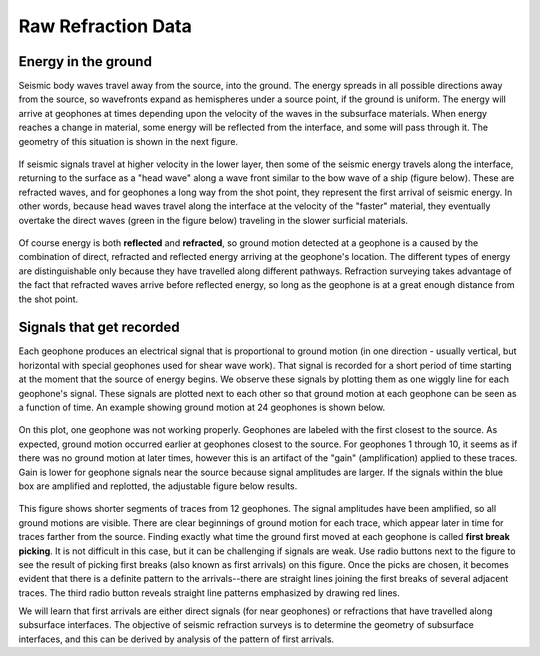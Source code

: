 .. _seismic_raw_refraction_data:

Raw Refraction Data
*******************

Energy in the ground
====================

Seismic body waves travel away from the source, into the ground. The energy spreads in all possible directions away from the source, so wavefronts expand as hemispheres under a source point, if the ground is uniform. The energy will arrive at geophones at times depending upon the velocity of the waves in the subsurface materials. When energy reaches a change in material, some energy will be reflected from the interface, and some will pass through it. The geometry of this situation is shown in the next figure.

.. <<place holder>> This is a place holder for active links

.. figure:: ./images/reflect.jpg
	:align: center

If seismic signals travel at higher velocity in the lower layer, then some of the seismic energy travels along the interface, returning to the surface as a "head wave" along a wave front similar to the bow wave of a ship (figure below). These are refracted waves, and for geophones a long way from the shot point, they represent the first arrival of seismic energy. In other words, because head waves travel along the interface at the velocity of the "faster" material, they eventually overtake the direct waves (green in the figure below) traveling in the slower surficial materials.

.. figure:: ./images/refract.jpg
	:align: center

Of course energy is both **reflected** and **refracted**, so ground motion detected at a geophone is a caused by the combination of direct, refracted and reflected energy arriving at the geophone's location. The different types of energy are distinguishable only because they have travelled along different pathways. Refraction surveying takes advantage of the fact that refracted waves arrive before reflected energy, so long as the geophone is at a great enough distance from the shot point.


Signals that get recorded
=========================

Each geophone produces an electrical signal that is proportional to ground motion (in one direction - usually vertical, but horizontal with special geophones used for shear wave work). That signal is recorded for a short period of time starting at the moment that the source of energy begins. We observe these signals by plotting them as one wiggly line for each geophone's signal. These signals are plotted next to each other so that ground motion at each geophone can be seen as a function of time. An example showing ground motion at 24 geophones is shown below.

.. figure:: ./images/rawdata.gif
	:align: center

On this plot, one geophone was not working properly. Geophones are labeled with the first closest to the source. As expected, ground motion occurred earlier at geophones closest to the source. For geophones 1 through 10, it seems as if there was no ground motion at later times, however this is an artifact of the "gain" (amplification) applied to these traces. Gain is lower for geophone signals near the source because signal amplitudes are larger. If the signals within the blue box are amplified and replotted, the adjustable figure below results.

.. figure:: ./images/firstbreak3.gif
	:align: center

This figure shows shorter segments of traces from 12 geophones. The signal amplitudes have been amplified, so all ground motions are visible. There are clear beginnings of ground motion for each trace, which appear later in time for traces farther from the source. Finding exactly what time the ground first moved at each geophone is called **first break picking**. It is not difficult in this case, but it can be challenging if signals are weak. Use radio buttons next to the figure to see the result of picking first breaks (also known as first arrivals) on this figure. Once the picks are chosen, it becomes evident that there is a definite pattern to the arrivals--there are straight lines joining the first breaks of several adjacent traces. The third radio button reveals straight line patterns emphasized by drawing red lines.

We will learn that first arrivals are either direct signals (for near geophones) or refractions that have travelled along subsurface interfaces. The objective of seismic refraction surveys is to determine the geometry of subsurface interfaces, and this can be derived by analysis of the pattern of first arrivals.


